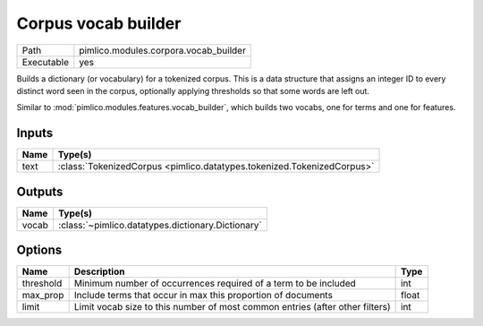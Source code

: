 Corpus vocab builder
~~~~~~~~~~~~~~~~~~~~

.. py:module:: pimlico.modules.corpora.vocab_builder

+------------+---------------------------------------+
| Path       | pimlico.modules.corpora.vocab_builder |
+------------+---------------------------------------+
| Executable | yes                                   |
+------------+---------------------------------------+

Builds a dictionary (or vocabulary) for a tokenized corpus. This is a data structure that assigns an integer
ID to every distinct word seen in the corpus, optionally applying thresholds so that some words are left out.

Similar to :mod:`pimlico.modules.features.vocab_builder`, which builds two vocabs, one for terms and one for
features.


Inputs
======

+------+------------------------------------------------------------------------+
| Name | Type(s)                                                                |
+======+========================================================================+
| text | :class:`TokenizedCorpus <pimlico.datatypes.tokenized.TokenizedCorpus>` |
+------+------------------------------------------------------------------------+

Outputs
=======

+-------+---------------------------------------------------+
| Name  | Type(s)                                           |
+=======+===================================================+
| vocab | :class:`~pimlico.datatypes.dictionary.Dictionary` |
+-------+---------------------------------------------------+

Options
=======

+-----------+------------------------------------------------------------------------------+-------+
| Name      | Description                                                                  | Type  |
+===========+==============================================================================+=======+
| threshold | Minimum number of occurrences required of a term to be included              | int   |
+-----------+------------------------------------------------------------------------------+-------+
| max_prop  | Include terms that occur in max this proportion of documents                 | float |
+-----------+------------------------------------------------------------------------------+-------+
| limit     | Limit vocab size to this number of most common entries (after other filters) | int   |
+-----------+------------------------------------------------------------------------------+-------+

